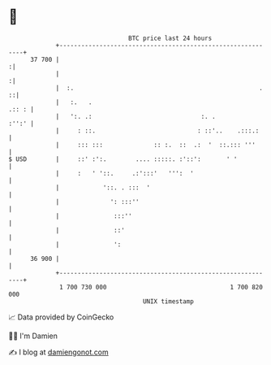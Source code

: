* 👋

#+begin_example
                                    BTC price last 24 hours                    
                +------------------------------------------------------------+ 
         37 700 |                                                           :| 
                |                                                           :| 
                |  :.                                                   .  ::| 
                |   :.   .                                             .:: : | 
                |   ':. .:                              :. .           :'':' | 
                |     : ::.                            : ::'..    .:::.:     | 
                |     ::: :::              :: :.  ::  .:  '  ::.::: '''      | 
   $ USD        |     ::' :':.        .... :::::. :'::':       ' '           | 
                |     :   ' '::.     .:':::'   ''':  '                       | 
                |            '::. . :::  '                                   | 
                |              ': :::''                                      | 
                |               :::''                                        | 
                |               ::'                                          | 
                |               ':                                           | 
         36 900 |                                                            | 
                +------------------------------------------------------------+ 
                 1 700 730 000                                  1 700 820 000  
                                        UNIX timestamp                         
#+end_example
📈 Data provided by CoinGecko

🧑‍💻 I'm Damien

✍️ I blog at [[https://www.damiengonot.com][damiengonot.com]]
